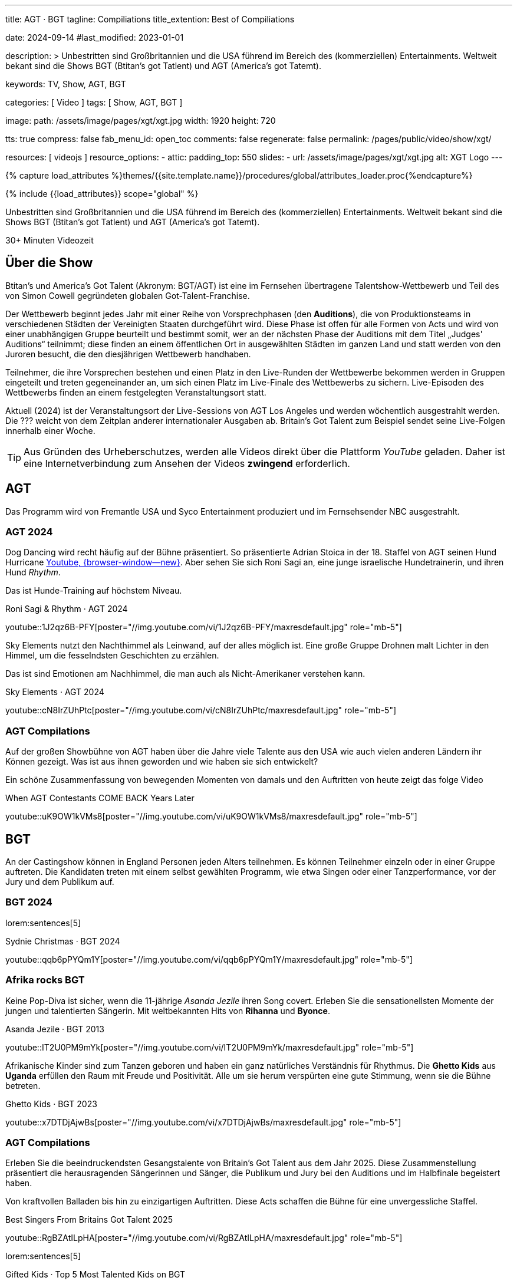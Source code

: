 ---
title:                                  AGT · BGT
tagline:                                Compiliations
title_extention:                        Best of Compiliations

date:                                   2024-09-14
#last_modified:                         2023-01-01

description: >
                                        Unbestritten sind Großbritannien und die USA führend im Bereich des
                                        (kommerziellen) Entertainments. Weltweit bekant sind die Shows
                                        BGT (Btitan's got Tatlent) und AGT (America's got Tatemt).

keywords:                               TV, Show, AGT, BGT

categories:                             [ Video ]
tags:                                   [ Show, AGT, BGT ]

image:
  path:                                 /assets/image/pages/xgt/xgt.jpg
  width:                                1920
  height:                               720

tts:                                    true
compress:                               false
fab_menu_id:                            open_toc
comments:                               false
regenerate:                             false
permalink:                              /pages/public/video/show/xgt/

resources:                              [ videojs ]
resource_options:
  - attic:
      padding_top:                      550
      slides:
        - url:                          /assets/image/pages/xgt/xgt.jpg
          alt:                          XGT Logo
---

// Page Initializer
// =============================================================================
// Enable the Liquid Preprocessor
:page-liquid:

// Set (local) page attributes here
// -----------------------------------------------------------------------------
// :page--attr:                         <attr-value>

//  Load Liquid procedures
// -----------------------------------------------------------------------------
{% capture load_attributes %}themes/{{site.template.name}}/procedures/global/attributes_loader.proc{%endcapture%}

// Load page attributes
// -----------------------------------------------------------------------------
{% include {{load_attributes}} scope="global" %}


// Page content
// ~~~~~~~~~~~~~~~~~~~~~~~~~~~~~~~~~~~~~~~~~~~~~~~~~~~~~~~~~~~~~~~~~~~~~~~~~~~~~
[role="dropcap"]
Unbestritten sind Großbritannien und die USA führend im Bereich des
(kommerziellen) Entertainments. Weltweit bekant sind die Shows
BGT (Btitan's got Tatlent) und AGT (America's got Tatemt).

++++
<div class="video-title">
  <i class="mdib mdi-bs-primary mdib-clock mdib-24px mr-2"></i>
  30+ Minuten Videozeit
</div>
++++

// Include sub-documents (if any)
// -----------------------------------------------------------------------------
[role="mt-5"]
== Über die Show

Btitan's und America's Got Talent (Akronym: BGT/AGT) ist eine im Fernsehen
übertragene Talentshow-Wettbewerb und Teil des von Simon Cowell gegründeten
globalen Got-Talent-Franchise.

Der Wettbewerb beginnt jedes Jahr mit einer Reihe von Vorsprechphasen
(den *Auditions*), die von Produktionsteams in verschiedenen Städten der
Vereinigten Staaten durchgeführt wird.
Diese Phase ist offen für alle Formen von Acts und wird von einer unabhängigen
Gruppe beurteilt und bestimmt somit, wer an der nächsten Phase der Auditions
mit dem Titel „Judges' Auditions“ teilnimmt; diese finden an einem öffentlichen
Ort in ausgewählten Städten im ganzen Land und statt werden von den Juroren
besucht, die den diesjährigen Wettbewerb handhaben.

Teilnehmer, die ihre Vorsprechen bestehen und einen Platz in den Live-Runden
der Wettbewerbe bekommen werden in Gruppen eingeteilt und treten gegeneinander
an, um sich einen Platz im Live-Finale des Wettbewerbs zu sichern. Live-Episoden
des Wettbewerbs finden an einem festgelegten Veranstaltungsort statt.

Aktuell (2024) ist der Veranstaltungsort der Live-Sessions von AGT Los Angeles
und werden wöchentlich ausgestrahlt werden. Die ??? weicht von dem Zeitplan
anderer internationaler Ausgaben ab. Britain's Got Talent zum Beispiel sendet
seine Live-Folgen innerhalb einer Woche.

[role="mt-4"]
[TIP]
====
Aus Gründen des Urheberschutzes, werden alle Videos direkt über die Plattform
_YouTube_ geladen. Daher ist eine Internetverbindung zum Ansehen der Videos
*zwingend* erforderlich.
====

[role="mt-5"]
[[agt]]
== AGT
// See: https://de.wikipedia.org/wiki/America%E2%80%99s_Got_Talent

Das Programm wird von Fremantle USA und Syco Entertainment produziert und
im Fernsehsender NBC ausgestrahlt.

[role="mt-4"]
=== AGT 2024

Dog Dancing wird recht häufig auf der Bühne präsentiert. So präsentierte
Adrian Stoica in der 18. Staffel von AGT seinen Hund Hurricane
https://www.youtube.com/watch?v=ENGRnUN1UKQ)[Youtube, {browser-window--new}].
Aber sehen Sie sich Roni Sagi an, eine junge israelische Hundetrainerin, und
ihren Hund _Rhythm_.

Das ist Hunde-Training auf höchstem Niveau.

.Roni Sagi & Rhythm · AGT 2024 
youtube::1J2qz6B-PFY[poster="//img.youtube.com/vi/1J2qz6B-PFY/maxresdefault.jpg" role="mb-5"]


Sky Elements nutzt den Nachthimmel als Leinwand, auf der alles möglich ist.
Eine große Gruppe Drohnen malt Lichter in den Himmel, um die fesselndsten
Geschichten zu erzählen.

Das ist sind Emotionen am Nachhimmel, die man auch als Nicht-Amerikaner
verstehen kann.

.Sky Elements · AGT 2024 
youtube::cN8IrZUhPtc[poster="//img.youtube.com/vi/cN8IrZUhPtc/maxresdefault.jpg" role="mb-5"]

[role="mt-4"]
=== AGT Compilations 

Auf der großen Showbühne von AGT haben über die Jahre viele Talente aus den
USA wie auch vielen anderen Ländern ihr Können gezeigt. Was ist aus ihnen
geworden und wie haben sie sich entwickelt?

Ein schöne Zusammenfassung von bewegenden Momenten von damals und den
Auftritten von heute zeigt das folge Video

.When AGT Contestants COME BACK Years Later
youtube::uK9OW1kVMs8[poster="//img.youtube.com/vi/uK9OW1kVMs8/maxresdefault.jpg" role="mb-5"]


[role="mt-5"]
[[bgt]]
== BGT

An der Castingshow können in England Personen jeden Alters teilnehmen. Es
können Teilnehmer einzeln oder in einer Gruppe auftreten. Die Kandidaten
treten mit einem selbst gewählten Programm, wie etwa Singen oder einer 
Tanzperformance, vor der Jury und dem Publikum auf.

[role="mt-5"]
=== BGT 2024
// See: https://de.wikipedia.org/wiki/Sydnie_Christmas
// See: https://de.wikipedia.org/wiki/Britain%E2%80%99s_Got_Talent

lorem:sentences[5]

.Sydnie Christmas · BGT 2024
youtube::qqb6pPYQm1Y[poster="//img.youtube.com/vi/qqb6pPYQm1Y/maxresdefault.jpg" role="mb-5"]


[role="mt-5"]
=== Afrika rocks BGT

Keine Pop-Diva ist sicher, wenn die 11-jährige _Asanda Jezile_ ihren Song
covert. Erleben Sie die sensationellsten Momente der jungen und talentierten
Sängerin. Mit weltbekannten Hits von *Rihanna* und *Byonce*.

.Asanda Jezile · BGT 2013
youtube::IT2U0PM9mYk[poster="//img.youtube.com/vi/IT2U0PM9mYk/maxresdefault.jpg" role="mb-5"]

Afrikanische Kinder sind zum Tanzen geboren und haben ein ganz natürliches
Verständnis für Rhythmus. Die *Ghetto Kids* aus *Uganda* erfüllen den Raum
mit Freude und Positivität. Alle um sie herum verspürten eine gute Stimmung,
wenn sie die Bühne betreten.

.Ghetto Kids · BGT 2023
youtube::x7DTDjAjwBs[poster="//img.youtube.com/vi/x7DTDjAjwBs/maxresdefault.jpg" role="mb-5"]


[role="mt-4"]
[[bgt-compilations]]
=== AGT Compilations

Erleben Sie die beeindruckendsten Gesangstalente von Britain's Got Talent
aus dem Jahr 2025. Diese Zusammenstellung präsentiert die herausragenden
Sängerinnen und Sänger, die Publikum und Jury bei den Auditions und im
Halbfinale begeistert haben.

Von kraftvollen Balladen bis hin zu einzigartigen Auftritten. Diese Acts
schaffen die Bühne für eine unvergessliche Staffel.

.Best Singers From Britains Got Talent 2025
youtube::RgBZAtILpHA[poster="//img.youtube.com/vi/RgBZAtILpHA/maxresdefault.jpg" role="mb-5"]

lorem:sentences[5]

.Gifted Kids · Top 5 Most Talented Kids on BGT
youtube::npe6S1tBrYs[poster="//img.youtube.com/vi/npe6S1tBrYs/maxresdefault.jpg" role="mb-5"]

lorem:sentences[5]

.Gifted Kids · Best Young Guitarists EVER on Got Talent
youtube::19Lth1Gb3DQ[poster="//img.youtube.com/vi/19Lth1Gb3DQ/maxresdefault.jpg" role="mb-8"]
